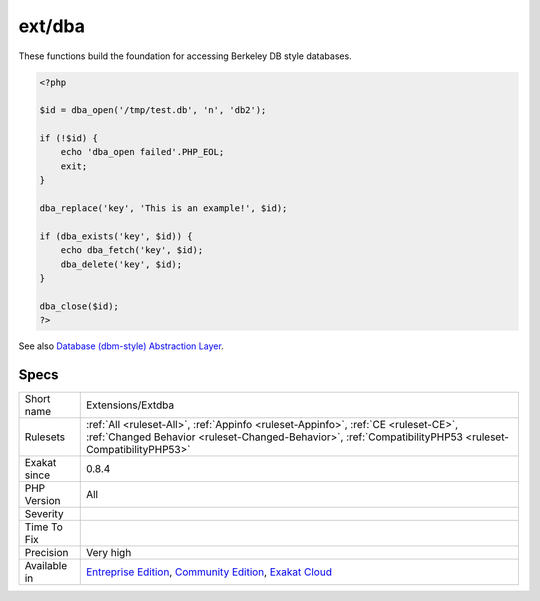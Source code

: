 .. _extensions-extdba:

.. _ext-dba:

ext/dba
+++++++

.. meta\:\:
	:description:
		ext/dba: Extension ext/dba.
	:twitter:card: summary_large_image
	:twitter:site: @exakat
	:twitter:title: ext/dba
	:twitter:description: ext/dba: Extension ext/dba
	:twitter:creator: @exakat
	:twitter:image:src: https://www.exakat.io/wp-content/uploads/2020/06/logo-exakat.png
	:og:image: https://www.exakat.io/wp-content/uploads/2020/06/logo-exakat.png
	:og:title: ext/dba
	:og:type: article
	:og:description: Extension ext/dba
	:og:url: https://php-tips.readthedocs.io/en/latest/tips/Extensions/Extdba.html
	:og:locale: en
  Extension ext/dba.

These functions build the foundation for accessing Berkeley DB style databases.

.. code-block:: php
   
   <?php
   
   $id = dba_open('/tmp/test.db', 'n', 'db2');
   
   if (!$id) {
       echo 'dba_open failed'.PHP_EOL;
       exit;
   }
   
   dba_replace('key', 'This is an example!', $id);
   
   if (dba_exists('key', $id)) {
       echo dba_fetch('key', $id);
       dba_delete('key', $id);
   }
   
   dba_close($id);
   ?>

See also `Database (dbm-style) Abstraction Layer <https://www.php.net/manual/en/book.dba.php>`_.


Specs
_____

+--------------+------------------------------------------------------------------------------------------------------------------------------------------------------------------------------------------------+
| Short name   | Extensions/Extdba                                                                                                                                                                              |
+--------------+------------------------------------------------------------------------------------------------------------------------------------------------------------------------------------------------+
| Rulesets     | :ref:`All <ruleset-All>`, :ref:`Appinfo <ruleset-Appinfo>`, :ref:`CE <ruleset-CE>`, :ref:`Changed Behavior <ruleset-Changed-Behavior>`, :ref:`CompatibilityPHP53 <ruleset-CompatibilityPHP53>` |
+--------------+------------------------------------------------------------------------------------------------------------------------------------------------------------------------------------------------+
| Exakat since | 0.8.4                                                                                                                                                                                          |
+--------------+------------------------------------------------------------------------------------------------------------------------------------------------------------------------------------------------+
| PHP Version  | All                                                                                                                                                                                            |
+--------------+------------------------------------------------------------------------------------------------------------------------------------------------------------------------------------------------+
| Severity     |                                                                                                                                                                                                |
+--------------+------------------------------------------------------------------------------------------------------------------------------------------------------------------------------------------------+
| Time To Fix  |                                                                                                                                                                                                |
+--------------+------------------------------------------------------------------------------------------------------------------------------------------------------------------------------------------------+
| Precision    | Very high                                                                                                                                                                                      |
+--------------+------------------------------------------------------------------------------------------------------------------------------------------------------------------------------------------------+
| Available in | `Entreprise Edition <https://www.exakat.io/entreprise-edition>`_, `Community Edition <https://www.exakat.io/community-edition>`_, `Exakat Cloud <https://www.exakat.io/exakat-cloud/>`_        |
+--------------+------------------------------------------------------------------------------------------------------------------------------------------------------------------------------------------------+



